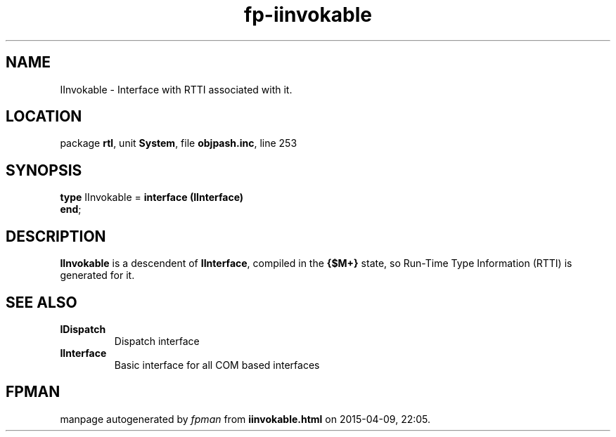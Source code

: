 .\" file autogenerated by fpman
.TH "fp-iinvokable" 3 "2014-03-14" "fpman" "Free Pascal Programmer's Manual"
.SH NAME
IInvokable - Interface with RTTI associated with it.
.SH LOCATION
package \fBrtl\fR, unit \fBSystem\fR, file \fBobjpash.inc\fR, line 253
.SH SYNOPSIS
\fBtype\fR IInvokable = \fBinterface (IInterface)\fR
.br
\fBend\fR;
.SH DESCRIPTION
\fBIInvokable\fR is a descendent of \fBIInterface\fR, compiled in the \fB{$M+}\fR state, so Run-Time Type Information (RTTI) is generated for it.


.SH SEE ALSO
.TP
.B IDispatch
Dispatch interface
.TP
.B IInterface
Basic interface for all COM based interfaces

.SH FPMAN
manpage autogenerated by \fIfpman\fR from \fBiinvokable.html\fR on 2015-04-09, 22:05.

